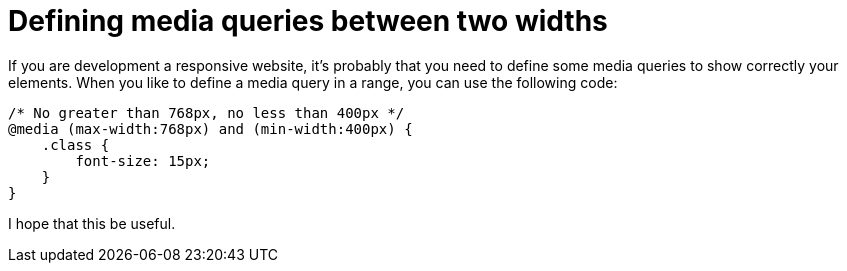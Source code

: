 = Defining media queries between two widths

If you are development a responsive website, it's probably that you need to define some media queries to show correctly your elements.
When you like to define a media query in a range, you can use the following code:

```
/* No greater than 768px, no less than 400px */
@media (max-width:768px) and (min-width:400px) {
    .class {
        font-size: 15px;
    }
}
```

I hope that this be useful.